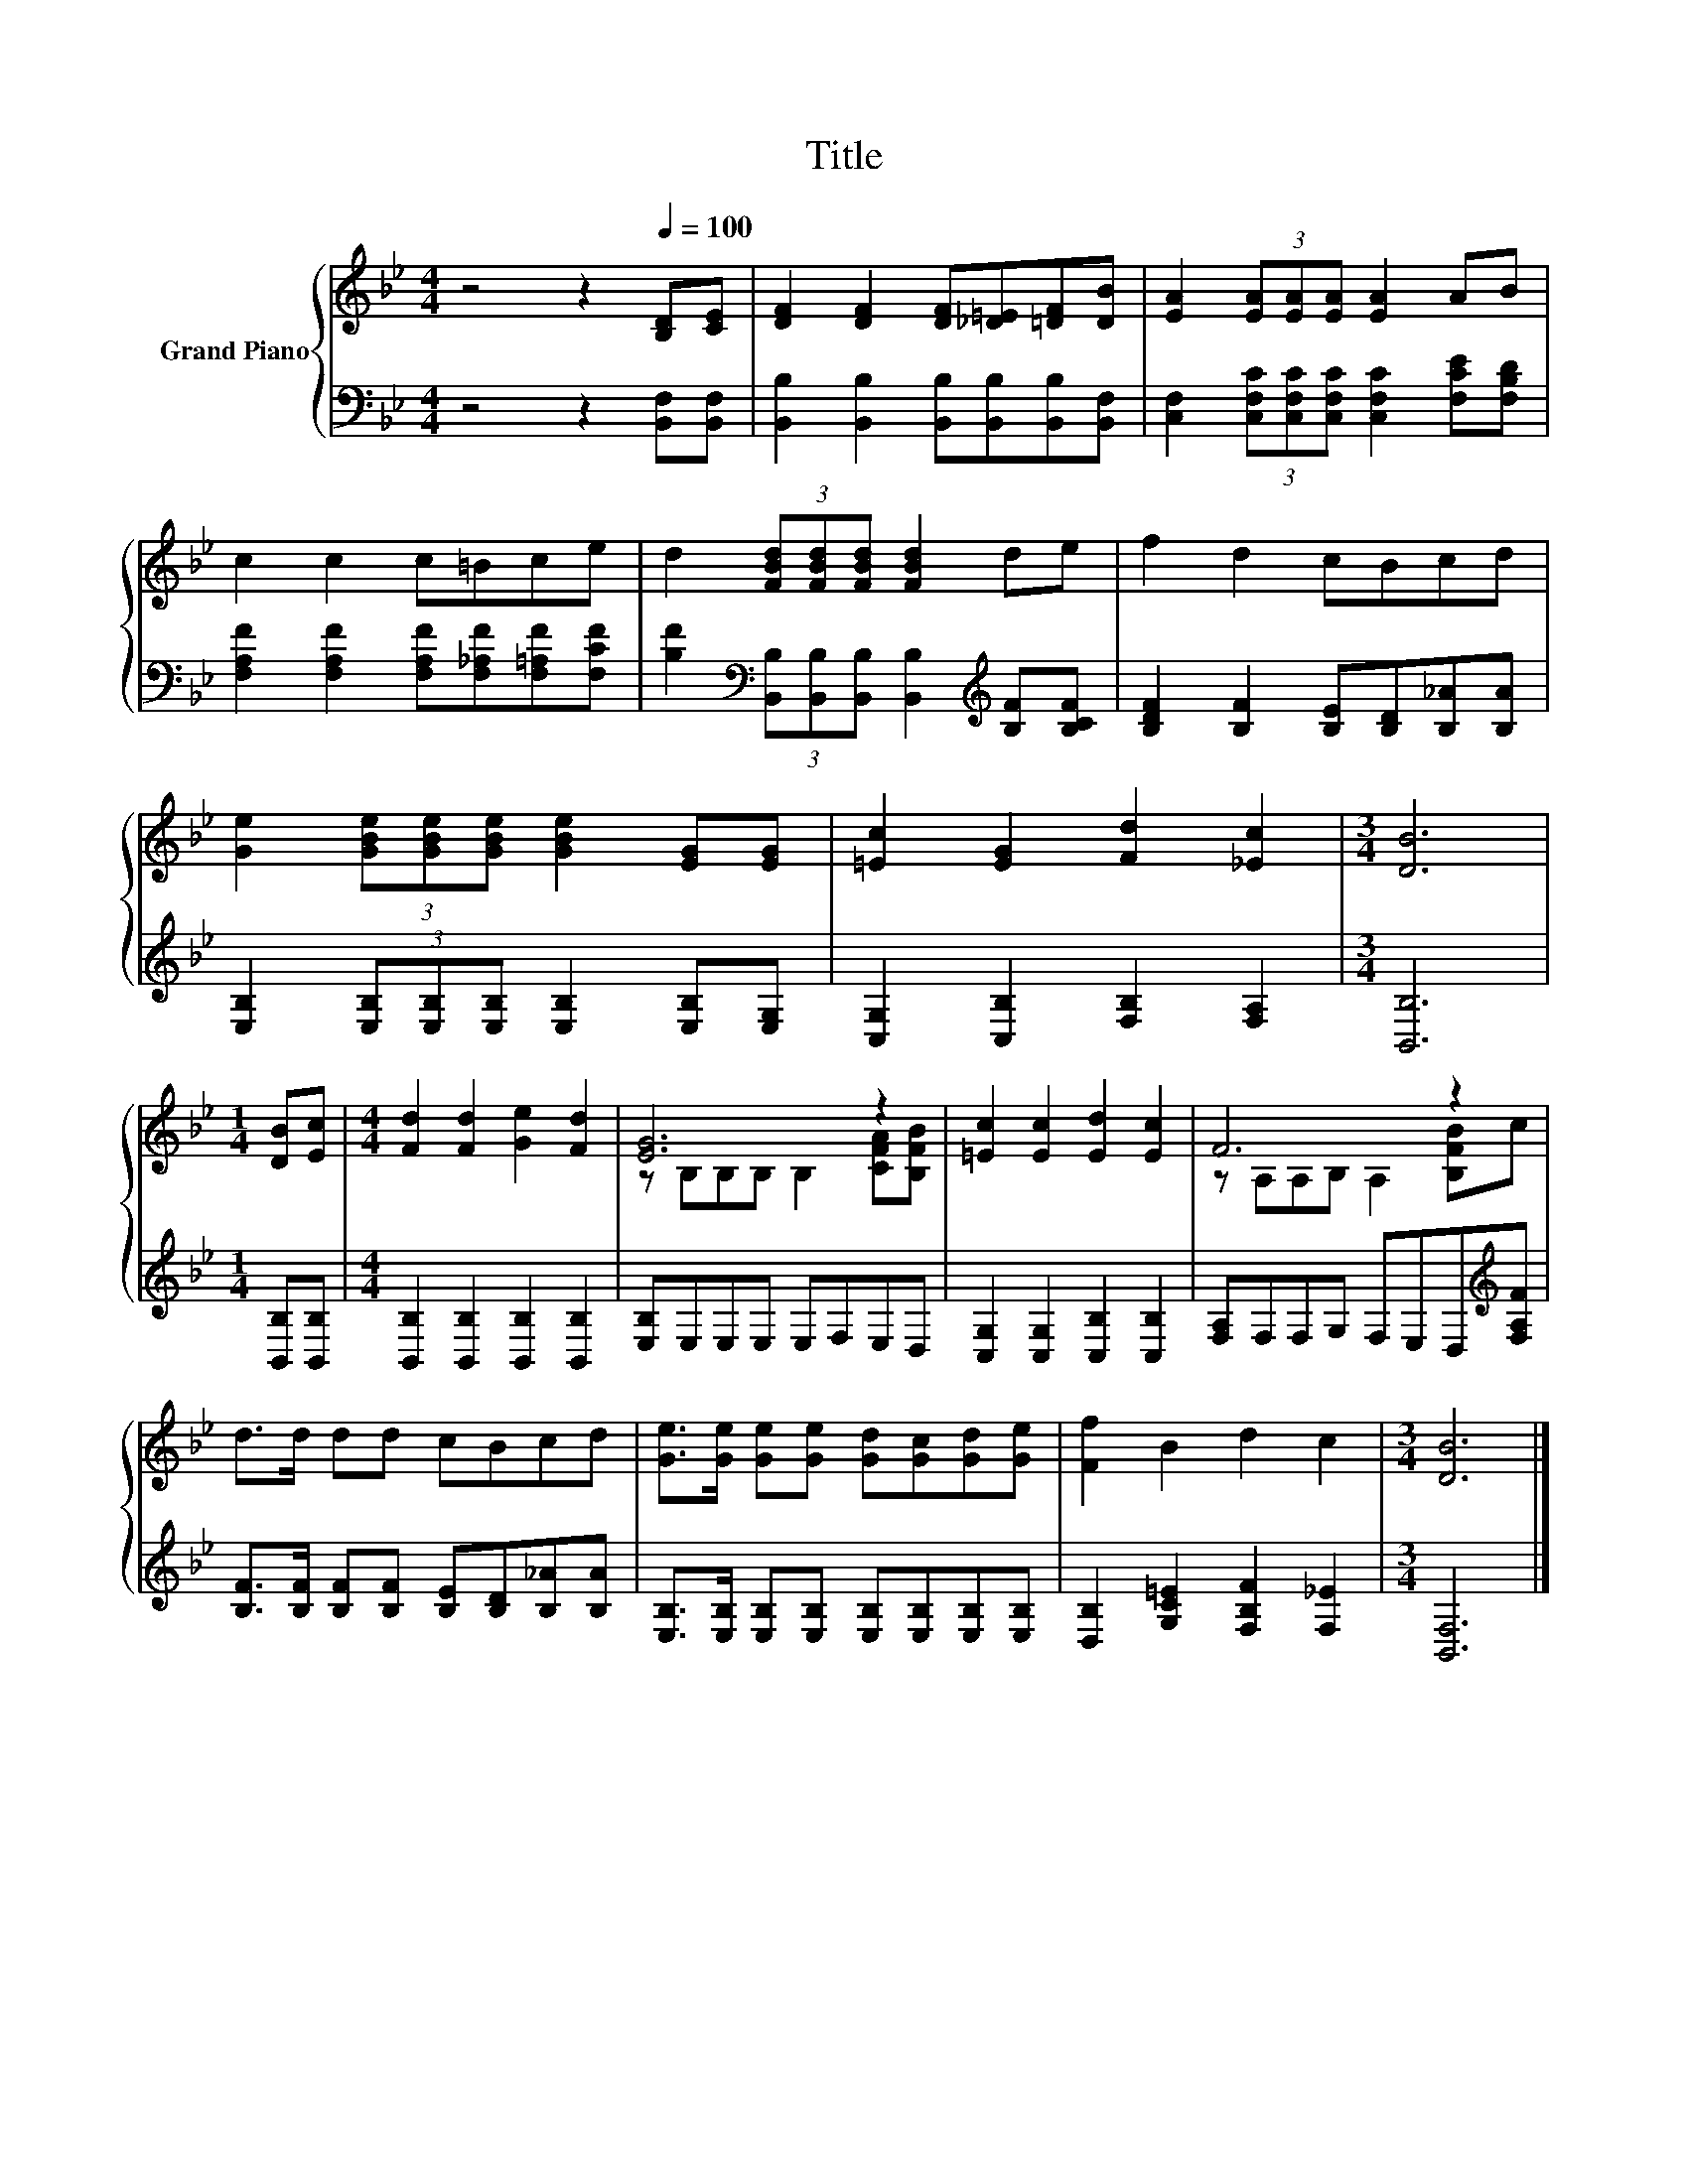 X:1
T:Title
%%score { ( 1 3 ) | 2 }
L:1/8
M:4/4
K:Bb
V:1 treble nm="Grand Piano"
V:3 treble 
V:2 bass 
V:1
 z4 z2[Q:1/4=100] [B,D][CE] | [DF]2 [DF]2 [DF][_D=E][=DF][DB] | [EA]2 (3[EA][EA][EA] [EA]2 AB | %3
 c2 c2 c=Bce | d2 (3[FBd][FBd][FBd] [FBd]2 de | f2 d2 cBcd | %6
 [Ge]2 (3[GBe][GBe][GBe] [GBe]2 [EG][EG] | [=Ec]2 [EG]2 [Fd]2 [_Ec]2 |[M:3/4] [DB]6 | %9
[M:1/4] [DB][Ec] |[M:4/4] [Fd]2 [Fd]2 [Ge]2 [Fd]2 | [EG]6 z2 | [=Ec]2 [Ec]2 [Ed]2 [Ec]2 | F6 z2 | %14
 d>d dd cBcd | [Ge]>[Ge] [Ge][Ge] [Gd][Gc][Gd][Ge] | [Ff]2 B2 d2 c2 |[M:3/4] [DB]6 |] %18
V:2
 z4 z2 [B,,F,][B,,F,] | [B,,B,]2 [B,,B,]2 [B,,B,][B,,B,][B,,B,][B,,F,] | %2
 [C,F,]2 (3[C,F,C][C,F,C][C,F,C] [C,F,C]2 [F,CE][F,B,D] | %3
 [F,A,F]2 [F,A,F]2 [F,A,F][F,_A,F][F,=A,F][F,CF] | %4
 [B,F]2[K:bass] (3[B,,B,][B,,B,][B,,B,] [B,,B,]2[K:treble] [B,F][B,CF] | %5
 [B,DF]2 [B,F]2 [B,E][B,D][B,_A][B,A] | [E,B,]2 (3[E,B,][E,B,][E,B,] [E,B,]2 [E,B,][E,G,] | %7
 [C,G,]2 [C,B,]2 [F,B,]2 [F,A,]2 |[M:3/4] [B,,B,]6 |[M:1/4] [B,,B,][B,,B,] | %10
[M:4/4] [B,,B,]2 [B,,B,]2 [B,,B,]2 [B,,B,]2 | [E,B,]E,E,E, E,F,E,D, | %12
 [C,G,]2 [C,G,]2 [C,B,]2 [C,B,]2 | [F,A,]F,F,G, F,E,D,[K:treble][F,A,F] | %14
 [B,F]>[B,F] [B,F][B,F] [B,E][B,D][B,_A][B,A] | %15
 [E,B,]>[E,B,] [E,B,][E,B,] [E,B,][E,B,][E,B,][E,B,] | [D,B,]2 [G,C=E]2 [F,B,F]2 [F,_E]2 | %17
[M:3/4] [B,,F,]6 |] %18
V:3
 x8 | x8 | x8 | x8 | x8 | x8 | x8 | x8 |[M:3/4] x6 |[M:1/4] x2 |[M:4/4] x8 | %11
 z B,B,B, B,2 [CFA][B,FB] | x8 | z A,A,B, A,2 [B,FB]c | x8 | x8 | x8 |[M:3/4] x6 |] %18

